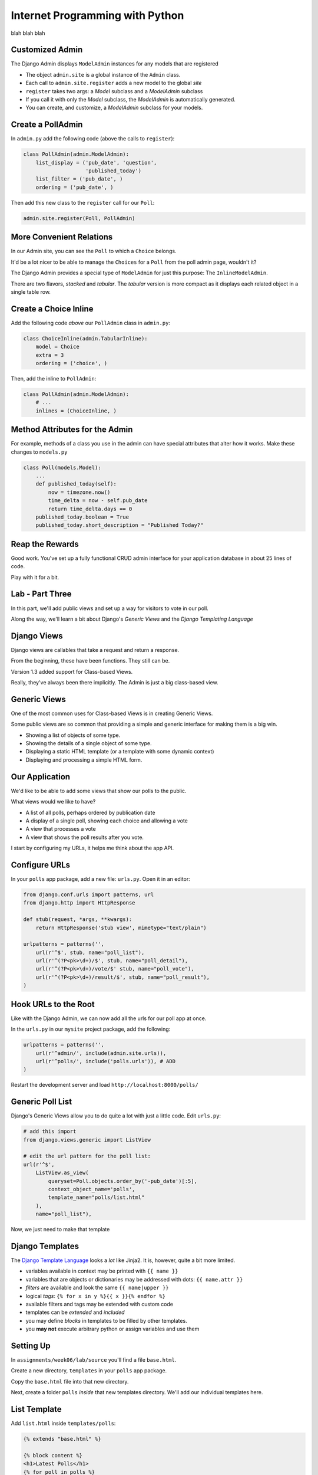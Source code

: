 Internet Programming with Python
================================

blah blah blah





Customized Admin
----------------

The Django Admin displays ``ModelAdmin`` instances for any models that are
registered

.. class:: incremental

* The object ``admin.site`` is a global instance of the ``Admin`` class.
* Each call to ``admin.site.register`` adds a new model to the global *site*
* ``register`` takes two args: a *Model* subclass and a *ModelAdmin* subclass
* If you call it with only the *Model* subclass, the *ModelAdmin* is
  automatically generated.
* You can create, and customize, a *ModelAdmin* subclass for your models.




Create a PollAdmin
------------------

In ``admin.py`` add the following code (above the calls to ``register``):

.. code-block:: python

    class PollAdmin(admin.ModelAdmin):
        list_display = ('pub_date', 'question',
                        'published_today')
        list_filter = ('pub_date', )
        ordering = ('pub_date', )

.. class:: incremental

Then add this new class to the ``register`` call for our ``Poll``:

.. code-block:: python
    :class: incremental

    admin.site.register(Poll, PollAdmin)

More Convenient Relations
-------------------------

In our Admin site, you can see the ``Poll`` to which a ``Choice`` belongs.

.. class:: incremental

It'd be a lot nicer to be able to manage the ``Choices`` for a ``Poll`` from
the poll admin page, wouldn't it?

.. class:: incremental

The Django Admin provides a special type of ``ModelAdmin`` for just this
purpose: The ``InlineModelAdmin``.

.. class:: incremental

There are two flavors, *stacked* and *tabular*. The *tabular* version is more
compact as it displays each related object in a single table row.

Create a Choice Inline
----------------------

Add the following code *above* our ``PollAdmin`` class in ``admin.py``:

.. code-block:: python

    class ChoiceInline(admin.TabularInline):
        model = Choice
        extra = 3
        ordering = ('choice', )

Then, add the inline to ``PollAdmin``:

.. code-block:: python

    class PollAdmin(admin.ModelAdmin):
        # ...
        inlines = (ChoiceInline, )

Method Attributes for the Admin
-------------------------------

For example, methods of a class you use in the admin can have special
attributes that alter how it works. Make these changes to ``models.py``

.. code-block:: python

    class Poll(models.Model):
        ...
        def published_today(self):
            now = timezone.now()
            time_delta = now - self.pub_date
            return time_delta.days == 0
        published_today.boolean = True
        published_today.short_description = "Published Today?"


Reap the Rewards
----------------

Good work. You've set up a fully functional CRUD admin interface for your
application database in about 25 lines of code.

.. class:: incremental

Play with it for a bit.

Lab - Part Three
----------------

In this part, we'll add public views and set up a way for visitors to vote
in our poll.  

Along the way, we'll learn a bit about Django's *Generic Views* and the
*Django Templating Language*

Django Views
------------

Django views are callables that take a request and return a response.

.. class:: incremental

From the beginning, these have been functions.  They still can be.

.. class:: incremental

Version 1.3 added support for Class-based Views.

.. class:: incremental

Really, they've always been there implicitly. The Admin is just a big
class-based view.

Generic Views
-------------

One of the most common uses for Class-based Views is in creating Generic Views.

.. class:: incremental

Some public views are so common that providing a simple and generic interface
for making them is a big win.

.. class:: incremental

* Showing a list of objects of some type.
* Showing the details of a single object of some type.
* Displaying a static HTML template (or a template with some dynamic context)
* Displaying and processing a simple HTML form.

Our Application
---------------

We'd like to be able to add some views that show our polls to the public.

.. class:: incremental

What views would we like to have?

.. class:: incremental

* A list of all polls, perhaps ordered by publication date
* A display of a single poll, showing each choice and allowing a vote
* A view that processes a vote
* A view that shows the poll results after you vote.

.. class:: incremental

I start by configuring my URLs, it helps me think about the app API.

Configure URLs
--------------

In your ``polls`` app package, add a new file: ``urls.py``. Open it in an
editor:

.. code-block:: python
    :class: incremental small
    
    from django.conf.urls import patterns, url
    from django.http import HttpResponse

    def stub(request, *args, **kwargs):
        return HttpResponse('stub view', mimetype="text/plain")

    urlpatterns = patterns('',
        url(r'^$', stub, name="poll_list"),
        url(r'^(?P<pk>\d+)/$', stub, name="poll_detail"),
        url(r'^(?P<pk>\d+)/vote/$' stub, name="poll_vote"),
        url(r'^(?P<pk>\d+)/result/$', stub, name="poll_result"),
    )

Hook URLs to the Root
---------------------

Like with the Django Admin, we can now add all the urls for our poll app at
once.

.. class:: incremental

In the ``urls.py`` in our ``mysite`` project package, add the following:

.. code-block:: python
    :class: incremental small

    urlpatterns = patterns('',
        url(r'^admin/', include(admin.site.urls)),
        url(r'^polls/', include('polls.urls')), # ADD
    )

.. class:: incremental

Restart the development server and load ``http://localhost:8000/polls/``

Generic Poll List
-----------------

Django's Generic Views allow you to do quite a lot with just a little code.
Edit ``urls.py``:

.. code-block:: python
    :class: incremental small

    # add this import
    from django.views.generic import ListView
    
    # edit the url pattern for the poll list:
    url(r'^$',
        ListView.as_view(
            queryset=Poll.objects.order_by('-pub_date')[:5],
            context_object_name='polls',
            template_name="polls/list.html"
        ),
        name="poll_list"),

.. class:: incremental

Now, we just need to make that template

Django Templates
----------------

The `Django Template Language
<https://docs.djangoproject.com/en/1.4/topics/templates/>`_ looks a *lot* like
Jinja2. It is, however, quite a bit more limited.

.. class:: incremental

* variables available in context may be printed with ``{{ name }}``
* variables that are objects or dictionaries may be addressed with dots: ``{{
  name.attr }}``
* *filters* are available and look the same ``{{ name|upper }}``
* logical *tags*: ``{% for x in y %}{{ x }}{% endfor %}``
* available filters and tags may be extended with custom code
* templates can be *extended* and *included*
* you may define *blocks* in templates to be filled by other templates.
* you **may not** execute arbitrary python or assign variables and use them

Setting Up
----------

In ``assignments/week06/lab/source`` you'll find a file ``base.html``.

.. class:: incremental

Create a new directory, ``templates`` in your ``polls`` app package.

.. class:: incremental

Copy the ``base.html`` file into that new directory.

.. class:: incremental

Next, create a folder ``polls`` *inside* that new templates directory. We'll
add our individual templates here.

List Template
-------------

Add ``list.html`` inside ``templates/polls``:

.. code-block:: django
    :class: small

    {% extends "base.html" %}

    {% block content %}
    <h1>Latest Polls</h1>
    {% for poll in polls %}
    <div class="poll">
      <h2><a href="{% url poll_detail poll.pk %}">{{ poll }}</a></h2>
    </div>
    {% endfor %}
    {% endblock %}

.. class:: incremental

Now, load ``http://localhost:8000/polls/`` again.  

Detail View
-----------

Back in our ``polls`` app, let's edit ``urls.py`` again:

.. code-block:: python
    :class: incremental small

    # add this import
    from django.views.generic import ListView
    
    # and edit the detail url like so:
    url(r'^(?P<pk>\d+)/$',
        DetailView.as_view(
            model=Poll,
            template_name="polls/detail.html"
        ),
        name="poll_detail"),

.. class:: incremental

Again, we only need to add a template.

Forms in Django
---------------

We want to be able to vote on a poll. 

.. class:: incremental

Because doing so involves changing data on the server, we should do this with
a POST request.

.. class:: incremental

An html form is a simple way to allow us to force a POST request.

.. class:: incremental

Data-altering requests are vulnerable to Cross-Site Request Forgery, a common
attack vector.

Danger: CSRF
------------

Django not only provides a convenient system to fight this, it *requires* it
for any POST requests.

.. class:: incremental

The Django middleware that does this is enabled by default. All you need to do
is include the {% csrf_token %} tag in your form template.

.. class:: incremental

Create a new file ``detail.html`` in your ``templates/polls`` directory

Detail Template
---------------

.. code-block:: django
    :class: small
    
    {% extends "base.html" %}
    {% block content %}
    <h1>{{ poll }}</h1>
    {% if poll.choice_set.count > 0 %}
    <form action="{% url poll_vote poll.pk %}" method="POST">
      {% csrf_token %}
      {% for choice in poll.choice_set.all %}
      <div class="choice">
        <label for="choice_{{ choice.pk }}">
          <input type="radio" name="choice" id="choice_{{ choice.pk }}" 
                 value="{{ choice.pk }}"/>
          {{ choice }}</label></div>
      {% endfor %}
      <input type="submit" name="vote" value="Vote"/>
    </form>
    {% else %}
    <p>No choices are available for this poll</p>
    {% endif %}
    {% endblock %}

Processing The Vote
-------------------

We can now submit a form to the ``poll_vote`` url. We need to process that
vote

.. class:: incremental

Here, a class-based generic view is just going to get in our way.  Let's use
an old-fashioned view function.

.. class:: incremental

How is our user's vote reaching the server?

.. class:: incremental

It gets there as POST data, the value for the key 'choice'.

Django GET and POST Data
------------------------

Django provides the same type of Request/Response based interaction model that
most frameworks are based on. Views are called with the first argument being a
``request`` object.

.. class:: incremental

request.GET and request.POST are dictionary-like objects containing data
parsed from incoming HTTP request.

.. class:: incremental

You can use normal dictionary syntax to read values from these:

.. code-block:: python
    :class: incremental small

    bar = request.POST['bucko']
    foo = request.GET.get('somevar', None)

Vote View Skeleton
------------------

In ``views.py`` from our ``polls`` app package:

.. code-block:: python
    :class: small

    from django.core.urlresolvers import reverse
    from django.http import HttpResponseRedirect

    def vote_view(request, pk):
        if request.method == "POST":
            try:
                # attempt to get a choice
            except NoGoodChoice: # send back to detail
                url = reverse('poll_detail', args=[pk, ])
            else: # vote and send to result
                url = reverse('poll_result', args=[pk])
        else: # submitted via GET, ignore it
            url = reverse('poll_detail', args=[pk, ])

        return HttpResponseRedirect(url)

Get the Choice
--------------

Let's start by filling out the process of getting the choice:

.. code-block:: python
    :class: small

    # add imports
    from django.shortcuts import get_object_or_404
    from django.contrib import messages
    from polls.models import Poll, Choice
    # and edit our skeleton
    def vote_view(request, pk):
        poll = get_object_or_404(Poll, pk=pk)
        if request.method == "POST":
            try:
                choice = poll.choice_set.get(
                    pk=request.POST.get('choice', 0))
            except Choice.DoesNotExist:
                msg = "Ooops, pick a choice that exists, please"
                messages.add_message(request, messages.ERROR, msg)
                url = reverse('poll_detail', args=[pk, ])

Add a Vote
----------

Next, let's record a vote on our choice:

.. code-block:: python
    :class: small

    def vote_view(request, pk):
        ...
        try:
            # choice = ...
        except Choice.DoesNotExist:
            # ...
        else:
            choice.votes += 1
            choice.save()
            messages.add_message(request, messages.INFO,
                                 "You voted for %s" % choice)
            url = reverse('poll_result', args=[pk])

Add the URL
-----------

Finally, we need to add this view to our urlconf. Back in ``urls.py`` in the
``polls`` app package, edit the url for the voting view like so:

.. code-block:: python
    :class: small

    url(r'^(?P<pk>\d+)/vote/$',
        'polls.views.vote_view',
        name="poll_vote"),

.. class:: incremental

Notice that the 'callable' in this pattern is a string. Django allows you to
use this sort of *dotted name* reference. It will resolve it (or throw an
error if it can't)

Display Result
--------------

The last view we need is the poll result. This can simply be a different
version of the Generic DetailView. Still in ``urls.py`` edit the pattern for
the results view:

.. code-block:: python
    :class: small

    url(r'^(?P<pk>\d+)/result/$',
        DetailView.as_view(
            model=Poll,
            template_name="polls/result.html"),
        name="poll_result")

.. class:: incremental

And, of course, we will need to create that final template

Result Template
---------------

In ``templates/polls`` create a new file, ``result.html``:

.. code-block:: django
    :class: small

    {% extends "base.html" %}

    {% block content %}
    <h1>{{ poll }}</h1>
    <ul>
      {% for choice in poll.choice_set.all %}
      <li>{{ choice }} ({{choice.votes}} votes)</li>
      {% endfor %}
    </ul>
    <a href="{% url poll_list %}">Back to the polls, please</a>
    {% endblock %}

Play a Bit
----------

Alright. You've done it. 

Take a few minutes to add some polls in the Admin.

Then return to the public side and vote. See how it goes.

Next Week
---------

We are going to mix it up quite a bit this week.

.. class:: incremental

I would like you all to divide into teams. Each team should have 4-6 people.
Each team should have both experienced and inexperienced members. Try to match
up with people whose strengths are different from your own.

.. class:: incremental

Now, each team, pick a 'facilitator'. This person will be responsible for
managing the operation of the team. This person will help to ensure that each
team member has a task. This should be a more experienced team member.

Assignment
----------

During this week, each **non-leader member** will duplicate the Flaskr app
using Django.

.. class:: incremental

* Create a new *app* which will hold all the code required.
* Define the model for the 'entry' object.
* Extend that model with two additional fields: ``publication_date``
  (DateTimeField), and ``author`` (ForeignKey to
  ``django.contrib.auth.models.User``)
* Define the URLs you'll need (an entry list, a form processor)
* Define the Views you'll need (see the two above).

Assignment
----------

During this week, each **team leader** will communicate with me to build a
plan for implementing a new feature for the Django flaskr app.

.. class:: incremental

* User Registration
* 'Archive' views based on date or author
* WYSIWYG visual editor for entry posts.
* Tagging
* Theme (make it beautiful)
* Search (this is a bigger one than you might think)

Submitting the Assignment
-------------------------

Leaders, you will communicate with me to make a plan

Members, you will do the usual submission of your code.

DO NOT ATTEMPT TO GET YOUR CODE RUNNING ON A VM

Next Week
---------

Our class next week will be a little different. Each team will be implementing
a new feature for our micro-blog application.

We will work in teams for the entire class up until 8:30, when we will show
off our results.

